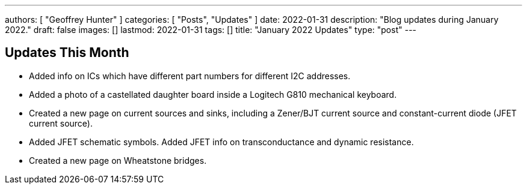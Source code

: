 ---
authors: [ "Geoffrey Hunter" ]
categories: [ "Posts", "Updates" ]
date: 2022-01-31
description: "Blog updates during January 2022."
draft: false
images: []
lastmod: 2022-01-31
tags: []
title: "January 2022 Updates"
type: "post"
---

== Updates This Month

* Added info on ICs which have different part numbers for different I2C addresses.

* Added a photo of a castellated daughter board inside a Logitech G810 mechanical keyboard. 

* Created a new page on current sources and sinks, including a Zener/BJT current source and constant-current diode (JFET current source).

* Added JFET schematic symbols. Added JFET info on transconductance and dynamic resistance.

* Created a new page on Wheatstone bridges.